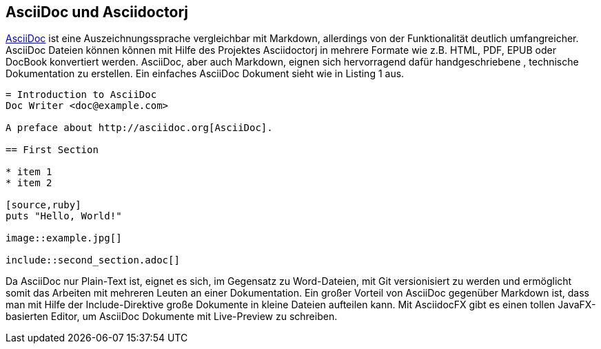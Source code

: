 == AsciiDoc und Asciidoctorj

http://asciidoctor.org/docs/asciidoc-writers-guide/[AsciiDoc] ist eine Auszeichnungssprache vergleichbar mit Markdown, allerdings von der Funktionalität deutlich umfangreicher. AsciiDoc Dateien können kõnnen mit Hilfe des Projektes Asciidoctorj in mehrere Formate wie z.B. HTML, PDF, EPUB oder DocBook konvertiert werden. AsciiDoc, aber auch Markdown, eignen sich hervorragend dafür handgeschriebene , technische Dokumentation zu erstellen. Ein einfaches AsciiDoc Dokument sieht wie in Listing 1 aus. 

----
= Introduction to AsciiDoc
Doc Writer <doc@example.com>

A preface about http://asciidoc.org[AsciiDoc].

== First Section

* item 1
* item 2

[source,ruby]
puts "Hello, World!"

image::example.jpg[]

\include::second_section.adoc[]
----

Da AsciiDoc nur Plain-Text ist, eignet es sich, im Gegensatz zu Word-Dateien, mit Git versionisiert zu werden und ermöglicht somit das Arbeiten mit mehreren Leuten an einer Dokumentation. Ein großer Vorteil von AsciiDoc gegenüber Markdown ist, dass man mit Hilfe der Include-Direktive große Dokumente in kleine Dateien aufteilen kann. 
Mit AsciidocFX gibt es einen tollen JavaFX-basierten Editor, um AsciiDoc Dokumente mit Live-Preview zu schreiben.
